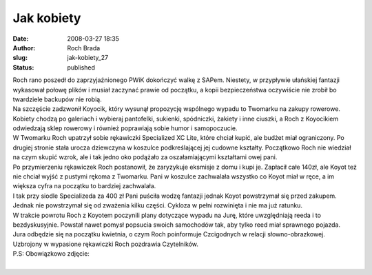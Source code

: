 Jak kobiety
###########
:date: 2008-03-27 18:35
:author: Roch Brada
:slug: jak-kobiety_27
:status: published

| Roch rano poszedł do zaprzyjaźnionego PWiK dokończyć walkę z SAPem. Niestety, w przypływie ułańskiej fantazji wykasował połowę plików i musiał zaczynać prawie od początku, a kopii bezpieczeństwa oczywiście nie zrobił bo twardziele backupów nie robią.
| Na szczęście zadzwonił Koyocik, który wysunął propozycję wspólnego wypadu to Twomarku na zakupy rowerowe. Kobiety chodzą po galeriach i wybieraj pantofelki, sukienki, spódniczki, żakiety i inne ciuszki, a Roch z Koyocikiem odwiedzają sklep rowerowy i również poprawiają sobie humor i samopoczucie.
| W Twomarku Roch upatrzył sobie rękawiczki Specialized XC Lite, które chciał kupić, ale budżet miał ograniczony. Po drugiej stronie stała urocza dziewczyna w koszulce podkreślającej jej cudowne kształty. Początkowo Roch nie wiedział na czym skupić wzrok, ale i tak jedno oko podążało za oszałamiającymi kształtami owej pani.
| Po przymierzeniu rękawiczek Roch postanowił, że zaryzykuje eksmisje z domu i kupi je. Zapłacił całe 140zł, ale Koyot też nie chciał wyjść z pustymi rękoma z Twomarku. Pani w koszulce zachwalała wszystko co Koyot miał w ręce, a im większa cyfra na początku to bardziej zachwalała.
| I tak przy siodle Specializeda za 400 zł Pani puściła wodzę fantazji jednak Koyot powstrzymał się przed zakupem. Jednak nie powstrzymał się od zważenia kilku części. Cykloza w pełni rozwinięta i nie ma już ratunku.
| W trakcie powrotu Roch z Koyotem poczynili plany dotyczące wypadu na Jurę, które uwzględniają reeda i to bezdyskusyjnie. Powstał nawet pomysł popsucia swoich samochodów tak, aby tylko reed miał sprawnego pojazda.
| Jura odbędzie się na początku kwietnia, o czym Roch poinformuje Czcigodnych w relacji słowno-obrazkowej.
| Uzbrojony w wypasione rękawiczki Roch pozdrawia Czytelników.
| P.S: Obowiązkowo zdjęcie:
| 
